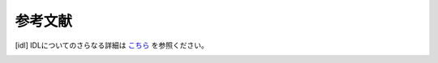 .. -*- coding: utf-8 -*-
.. $Id$

===================
参考文献
===================


.. [idl] IDLについてのさらなる詳細は `こちら <http://www.astro.phys.s.chiba-u.ac.jp/~ymatumot/idl/>`_ を参照ください。
